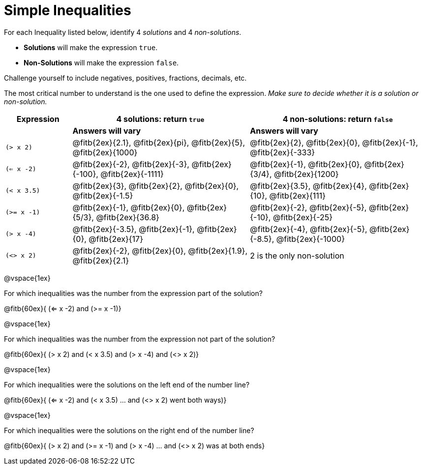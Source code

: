 = Simple Inequalities

For each Inequality listed below, identify 4 _solutions_ and 4 _non-solutions_. 

* *Solutions* will make the expression `true`.

* *Non-Solutions* will make the expression `false`.

Challenge yourself to include negatives, positives, fractions, decimals, etc.

The most critical number to understand is the one used to define the expression. _Make sure to decide whether it is a solution or non-solution._


[cols="3,8,8", options="header", frame="none"]
|===
| Expression	|4 solutions: return `true`												| 4 non-solutions: return `false`
|				| *Answers will vary*													| *Answers will vary*
|`(> x 2)` 		|@fitb{2ex}{2.1}, 	@fitb{2ex}{pi}, @fitb{2ex}{5}, @fitb{2ex}{1000}		|@fitb{2ex}{2}, 	@fitb{2ex}{0}, @fitb{2ex}{-1}, @fitb{2ex}{-333}		 
|`(<= x -2)` 	|@fitb{2ex}{-2}, @fitb{2ex}{-3}, @fitb{2ex}{-100}, @fitb{2ex}{-1111}	|@fitb{2ex}{-1}, 	@fitb{2ex}{0}, @fitb{2ex}{3/4}, @fitb{2ex}{1200}
|`(< x 3.5)` 	|@fitb{2ex}{3}, @fitb{2ex}{2}, @fitb{2ex}{0}, @fitb{2ex}{-1.5}			|@fitb{2ex}{3.5}, 	@fitb{2ex}{4}, @fitb{2ex}{10}, @fitb{2ex}{111}
|`(>= x -1)` 	|@fitb{2ex}{-1}, @fitb{2ex}{0}, @fitb{2ex}{5/3}, @fitb{2ex}{36.8}		|@fitb{2ex}{-2}, 	@fitb{2ex}{-5}, @fitb{2ex}{-10}, @fitb{2ex}{-25}
|`(> x -4)`		|@fitb{2ex}{-3.5}, 	@fitb{2ex}{-1}, @fitb{2ex}{0}, @fitb{2ex}{17}		|@fitb{2ex}{-4}, 	@fitb{2ex}{-5}, @fitb{2ex}{-8.5}, @fitb{2ex}{-1000}
|`(<> x 2)`		|@fitb{2ex}{-2}, 	@fitb{2ex}{0}, @fitb{2ex}{1.9}, @fitb{2ex}{2.1}		| 2 is the only non-solution
|===

@vspace{1ex}

For which inequalities was the number from the expression part of the solution? 

@fitb{60ex}{ (<= x -2) and (>= x -1)}

@vspace{1ex}

For which inequalities was the number from the expression not part of the solution? 

@fitb{60ex}{ (> x 2) and (< x 3.5) and (> x -4) and (<> x 2)}

@vspace{1ex}

For which inequalities were the solutions on the left end of the number line? 

@fitb{60ex}{ (<= x -2) and (< x 3.5) ... and (<> x 2) went both ways)}

@vspace{1ex}

For which inequalities were the solutions on the right end of the number line? 

@fitb{60ex}{ (> x 2) and (>= x -1) and (> x -4) ... and (<> x 2) was at both ends}
